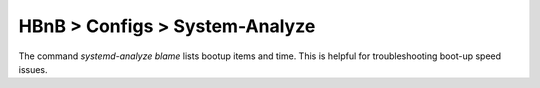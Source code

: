 HBnB > Configs > System-Analyze
======================================================
The command `systemd-analyze blame` lists bootup items and time. 
This is helpful for troubleshooting boot-up speed issues. 
